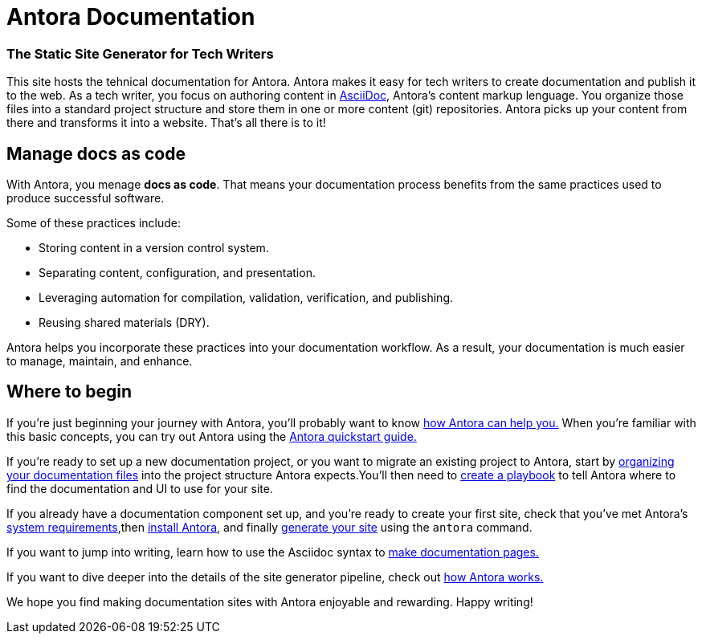 = Antora Documentation

[discrete]
=== The Static Site Generator for Tech Writers

This site hosts the tehnical documentation for Antora. 
Antora makes it easy for tech writers to create documentation and publish it to the web.
As a tech writer, you focus on authoring content in xref:asciidoc:asciidoc.adoc[AsciiDoc], Antora's content markup lenguage.
You organize those files into a standard project structure and store them in one or more content (git) repositories. 
Antora picks up your content from there and transforms it into a website. 
That’s all there is to it!

== Manage docs as code

With Antora, you menage *docs as code*.
That means your documentation process benefits from the same practices used to produce successful software.

Some of these practices include:

* Storing content in a version control system.
* Separating content, configuration, and presentation.
* Leveraging automation for compilation, validation, verification, and publishing.
* Reusing shared materials (DRY).

Antora helps you incorporate these practices into your documentation workflow. As a result, your documentation is much easier to manage, maintain, and enhance.

== Where to begin

If you're just beginning your journey with Antora, you'll probably want to know xref:features.adoc[how Antora can help you.]
When you're familiar with this basic concepts, you can try out Antora using the xref:install_and_run_quickstart.adoc[Antora quickstart guide.]

If you're ready to set up a new documentation project, or you want to migrate an existing project to Antora, start by xref:organize_content_files.adoc [organizing your documentation files] into the project structure Antora expects.You'll then need to xref:playbook:index.adoc[create a playbook] to tell Antora where to find the documentation and UI to use for your site.

If you already have a documentation component set up, and you're ready to create your first site, check that you've met Antora's xref:install:supported_platforms.adoc[system requirements],then xref:install:install_antora.adoc[install Antora], and finally xref:run_antora.adoc[generate your site] using the `antora` command.

If you want to jump into writing, learn how to use the Asciidoc syntax to xref:page:index.adoc[make documentation pages.]

If you want to dive deeper into the details of the site generator pipeline, check out xref:how_antora_works.adoc[how Antora works.]

We hope you find making documentation sites with Antora enjoyable and rewarding. Happy writing!
